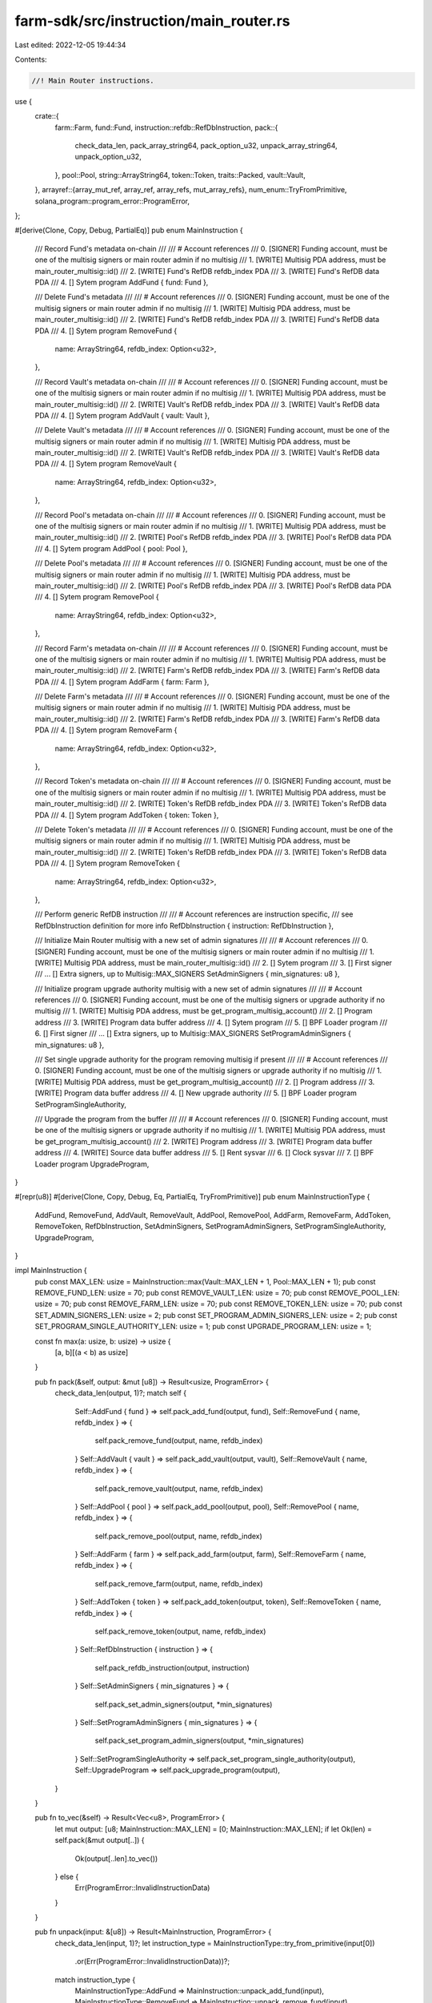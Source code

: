 farm-sdk/src/instruction/main_router.rs
=======================================

Last edited: 2022-12-05 19:44:34

Contents:

.. code-block:: rs

    //! Main Router instructions.

use {
    crate::{
        farm::Farm,
        fund::Fund,
        instruction::refdb::RefDbInstruction,
        pack::{
            check_data_len, pack_array_string64, pack_option_u32, unpack_array_string64,
            unpack_option_u32,
        },
        pool::Pool,
        string::ArrayString64,
        token::Token,
        traits::Packed,
        vault::Vault,
    },
    arrayref::{array_mut_ref, array_ref, array_refs, mut_array_refs},
    num_enum::TryFromPrimitive,
    solana_program::program_error::ProgramError,
};

#[derive(Clone, Copy, Debug, PartialEq)]
pub enum MainInstruction {
    /// Record Fund's metadata on-chain
    ///
    /// # Account references
    ///   0. [SIGNER] Funding account, must be one of the multisig signers or main router admin if no multisig
    ///   1. [WRITE] Multisig PDA address, must be main_router_multisig::id()
    ///   2. [WRITE] Fund's RefDB refdb_index PDA
    ///   3. [WRITE] Fund's RefDB data PDA
    ///   4. [] Sytem program
    AddFund { fund: Fund },

    /// Delete Fund's metadata
    ///
    /// # Account references
    ///   0. [SIGNER] Funding account, must be one of the multisig signers or main router admin if no multisig
    ///   1. [WRITE] Multisig PDA address, must be main_router_multisig::id()
    ///   2. [WRITE] Fund's RefDB refdb_index PDA
    ///   3. [WRITE] Fund's RefDB data PDA
    ///   4. [] Sytem program
    RemoveFund {
        name: ArrayString64,
        refdb_index: Option<u32>,
    },

    /// Record Vault's metadata on-chain
    ///
    /// # Account references
    ///   0. [SIGNER] Funding account, must be one of the multisig signers or main router admin if no multisig
    ///   1. [WRITE] Multisig PDA address, must be main_router_multisig::id()
    ///   2. [WRITE] Vault's RefDB refdb_index PDA
    ///   3. [WRITE] Vault's RefDB data PDA
    ///   4. [] Sytem program
    AddVault { vault: Vault },

    /// Delete Vault's metadata
    ///
    /// # Account references
    ///   0. [SIGNER] Funding account, must be one of the multisig signers or main router admin if no multisig
    ///   1. [WRITE] Multisig PDA address, must be main_router_multisig::id()
    ///   2. [WRITE] Vault's RefDB refdb_index PDA
    ///   3. [WRITE] Vault's RefDB data PDA
    ///   4. [] Sytem program
    RemoveVault {
        name: ArrayString64,
        refdb_index: Option<u32>,
    },

    /// Record Pool's metadata on-chain
    ///
    /// # Account references
    ///   0. [SIGNER] Funding account, must be one of the multisig signers or main router admin if no multisig
    ///   1. [WRITE] Multisig PDA address, must be main_router_multisig::id()
    ///   2. [WRITE] Pool's RefDB refdb_index PDA
    ///   3. [WRITE] Pool's RefDB data PDA
    ///   4. [] Sytem program
    AddPool { pool: Pool },

    /// Delete Pool's metadata
    ///
    /// # Account references
    ///   0. [SIGNER] Funding account, must be one of the multisig signers or main router admin if no multisig
    ///   1. [WRITE] Multisig PDA address, must be main_router_multisig::id()
    ///   2. [WRITE] Pool's RefDB refdb_index PDA
    ///   3. [WRITE] Pool's RefDB data PDA
    ///   4. [] Sytem program
    RemovePool {
        name: ArrayString64,
        refdb_index: Option<u32>,
    },

    /// Record Farm's metadata on-chain
    ///
    /// # Account references
    ///   0. [SIGNER] Funding account, must be one of the multisig signers or main router admin if no multisig
    ///   1. [WRITE] Multisig PDA address, must be main_router_multisig::id()
    ///   2. [WRITE] Farm's RefDB refdb_index PDA
    ///   3. [WRITE] Farm's RefDB data PDA
    ///   4. [] Sytem program
    AddFarm { farm: Farm },

    /// Delete Farm's metadata
    ///
    /// # Account references
    ///   0. [SIGNER] Funding account, must be one of the multisig signers or main router admin if no multisig
    ///   1. [WRITE] Multisig PDA address, must be main_router_multisig::id()
    ///   2. [WRITE] Farm's RefDB refdb_index PDA
    ///   3. [WRITE] Farm's RefDB data PDA
    ///   4. [] Sytem program
    RemoveFarm {
        name: ArrayString64,
        refdb_index: Option<u32>,
    },

    /// Record Token's metadata on-chain
    ///
    /// # Account references
    ///   0. [SIGNER] Funding account, must be one of the multisig signers or main router admin if no multisig
    ///   1. [WRITE] Multisig PDA address, must be main_router_multisig::id()
    ///   2. [WRITE] Token's RefDB refdb_index PDA
    ///   3. [WRITE] Token's RefDB data PDA
    ///   4. [] Sytem program
    AddToken { token: Token },

    /// Delete Token's metadata
    ///
    /// # Account references
    ///   0. [SIGNER] Funding account, must be one of the multisig signers or main router admin if no multisig
    ///   1. [WRITE] Multisig PDA address, must be main_router_multisig::id()
    ///   2. [WRITE] Token's RefDB refdb_index PDA
    ///   3. [WRITE] Token's RefDB data PDA
    ///   4. [] Sytem program
    RemoveToken {
        name: ArrayString64,
        refdb_index: Option<u32>,
    },

    /// Perform generic RefDB instruction
    ///
    /// # Account references are instruction specific,
    ///   see RefDbInstruction definition for more info
    RefDbInstruction { instruction: RefDbInstruction },

    /// Initialize Main Router multisig with a new set of admin signatures
    ///
    /// # Account references
    ///   0. [SIGNER] Funding account, must be one of the multisig signers or main router admin if no multisig
    ///   1. [WRITE] Multisig PDA address, must be main_router_multisig::id()
    ///   2. [] Sytem program
    ///   3. [] First signer
    ///  ... [] Extra signers, up to Multisig::MAX_SIGNERS
    SetAdminSigners { min_signatures: u8 },

    /// Initialize program upgrade authority multisig with a new set of admin signatures
    ///
    /// # Account references
    ///   0. [SIGNER] Funding account, must be one of the multisig signers or upgrade authority if no multisig
    ///   1. [WRITE] Multisig PDA address, must be get_program_multisig_account()
    ///   2. [] Program address
    ///   3. [WRITE] Program data buffer address
    ///   4. [] Sytem program
    ///   5. [] BPF Loader program
    ///   6. [] First signer
    ///  ... [] Extra signers, up to Multisig::MAX_SIGNERS
    SetProgramAdminSigners { min_signatures: u8 },

    /// Set single upgrade authority for the program removing multisig if present
    ///
    /// # Account references
    ///   0. [SIGNER] Funding account, must be one of the multisig signers or upgrade authority if no multisig
    ///   1. [WRITE] Multisig PDA address, must be get_program_multisig_account()
    ///   2. [] Program address
    ///   3. [WRITE] Program data buffer address
    ///   4. [] New upgrade authority
    ///   5. [] BPF Loader program
    SetProgramSingleAuthority,

    /// Upgrade the program from the buffer
    ///
    /// # Account references
    ///   0. [SIGNER] Funding account, must be one of the multisig signers or upgrade authority if no multisig
    ///   1. [WRITE] Multisig PDA address, must be get_program_multisig_account()
    ///   2. [WRITE] Program address
    ///   3. [WRITE] Program data buffer address
    ///   4. [WRITE] Source data buffer address
    ///   5. [] Rent sysvar
    ///   6. [] Clock sysvar
    ///   7. [] BPF Loader program
    UpgradeProgram,
}

#[repr(u8)]
#[derive(Clone, Copy, Debug, Eq, PartialEq, TryFromPrimitive)]
pub enum MainInstructionType {
    AddFund,
    RemoveFund,
    AddVault,
    RemoveVault,
    AddPool,
    RemovePool,
    AddFarm,
    RemoveFarm,
    AddToken,
    RemoveToken,
    RefDbInstruction,
    SetAdminSigners,
    SetProgramAdminSigners,
    SetProgramSingleAuthority,
    UpgradeProgram,
}

impl MainInstruction {
    pub const MAX_LEN: usize = MainInstruction::max(Vault::MAX_LEN + 1, Pool::MAX_LEN + 1);
    pub const REMOVE_FUND_LEN: usize = 70;
    pub const REMOVE_VAULT_LEN: usize = 70;
    pub const REMOVE_POOL_LEN: usize = 70;
    pub const REMOVE_FARM_LEN: usize = 70;
    pub const REMOVE_TOKEN_LEN: usize = 70;
    pub const SET_ADMIN_SIGNERS_LEN: usize = 2;
    pub const SET_PROGRAM_ADMIN_SIGNERS_LEN: usize = 2;
    pub const SET_PROGRAM_SINGLE_AUTHORITY_LEN: usize = 1;
    pub const UPGRADE_PROGRAM_LEN: usize = 1;

    const fn max(a: usize, b: usize) -> usize {
        [a, b][(a < b) as usize]
    }

    pub fn pack(&self, output: &mut [u8]) -> Result<usize, ProgramError> {
        check_data_len(output, 1)?;
        match self {
            Self::AddFund { fund } => self.pack_add_fund(output, fund),
            Self::RemoveFund { name, refdb_index } => {
                self.pack_remove_fund(output, name, refdb_index)
            }
            Self::AddVault { vault } => self.pack_add_vault(output, vault),
            Self::RemoveVault { name, refdb_index } => {
                self.pack_remove_vault(output, name, refdb_index)
            }
            Self::AddPool { pool } => self.pack_add_pool(output, pool),
            Self::RemovePool { name, refdb_index } => {
                self.pack_remove_pool(output, name, refdb_index)
            }
            Self::AddFarm { farm } => self.pack_add_farm(output, farm),
            Self::RemoveFarm { name, refdb_index } => {
                self.pack_remove_farm(output, name, refdb_index)
            }
            Self::AddToken { token } => self.pack_add_token(output, token),
            Self::RemoveToken { name, refdb_index } => {
                self.pack_remove_token(output, name, refdb_index)
            }
            Self::RefDbInstruction { instruction } => {
                self.pack_refdb_instruction(output, instruction)
            }
            Self::SetAdminSigners { min_signatures } => {
                self.pack_set_admin_signers(output, *min_signatures)
            }
            Self::SetProgramAdminSigners { min_signatures } => {
                self.pack_set_program_admin_signers(output, *min_signatures)
            }
            Self::SetProgramSingleAuthority => self.pack_set_program_single_authority(output),
            Self::UpgradeProgram => self.pack_upgrade_program(output),
        }
    }

    pub fn to_vec(&self) -> Result<Vec<u8>, ProgramError> {
        let mut output: [u8; MainInstruction::MAX_LEN] = [0; MainInstruction::MAX_LEN];
        if let Ok(len) = self.pack(&mut output[..]) {
            Ok(output[..len].to_vec())
        } else {
            Err(ProgramError::InvalidInstructionData)
        }
    }

    pub fn unpack(input: &[u8]) -> Result<MainInstruction, ProgramError> {
        check_data_len(input, 1)?;
        let instruction_type = MainInstructionType::try_from_primitive(input[0])
            .or(Err(ProgramError::InvalidInstructionData))?;
        match instruction_type {
            MainInstructionType::AddFund => MainInstruction::unpack_add_fund(input),
            MainInstructionType::RemoveFund => MainInstruction::unpack_remove_fund(input),
            MainInstructionType::AddVault => MainInstruction::unpack_add_vault(input),
            MainInstructionType::RemoveVault => MainInstruction::unpack_remove_vault(input),
            MainInstructionType::AddPool => MainInstruction::unpack_add_pool(input),
            MainInstructionType::RemovePool => MainInstruction::unpack_remove_pool(input),
            MainInstructionType::AddFarm => MainInstruction::unpack_add_farm(input),
            MainInstructionType::RemoveFarm => MainInstruction::unpack_remove_farm(input),
            MainInstructionType::AddToken => MainInstruction::unpack_add_token(input),
            MainInstructionType::RemoveToken => MainInstruction::unpack_remove_token(input),
            MainInstructionType::RefDbInstruction => {
                MainInstruction::unpack_refdb_instruction(input)
            }
            MainInstructionType::SetAdminSigners => {
                MainInstruction::unpack_set_admin_signers(input)
            }
            MainInstructionType::SetProgramAdminSigners => {
                MainInstruction::unpack_set_program_admin_signers(input)
            }
            MainInstructionType::SetProgramSingleAuthority => {
                MainInstruction::unpack_set_program_single_authority(input)
            }
            MainInstructionType::UpgradeProgram => MainInstruction::unpack_upgrade_program(input),
        }
    }

    fn pack_add_fund(&self, output: &mut [u8], fund: &Fund) -> Result<usize, ProgramError> {
        let packed = fund.pack(&mut output[1..])?;
        let instruction_type_out = array_mut_ref![output, 0, 1];
        instruction_type_out[0] = MainInstructionType::AddFund as u8;

        Ok(packed + 1)
    }

    fn pack_remove_fund(
        &self,
        output: &mut [u8],
        name: &ArrayString64,
        refdb_index: &Option<u32>,
    ) -> Result<usize, ProgramError> {
        check_data_len(output, MainInstruction::REMOVE_FUND_LEN)?;

        let output = array_mut_ref![output, 0, MainInstruction::REMOVE_FUND_LEN];
        let (instruction_type_out, name_out, refdb_index_out) = mut_array_refs![output, 1, 64, 5];

        instruction_type_out[0] = MainInstructionType::RemoveFund as u8;
        pack_array_string64(name, name_out);
        pack_option_u32(*refdb_index, refdb_index_out);

        Ok(MainInstruction::REMOVE_FUND_LEN)
    }

    fn pack_add_vault(&self, output: &mut [u8], vault: &Vault) -> Result<usize, ProgramError> {
        let packed = vault.pack(&mut output[1..])?;
        let instruction_type_out = array_mut_ref![output, 0, 1];
        instruction_type_out[0] = MainInstructionType::AddVault as u8;

        Ok(packed + 1)
    }

    fn pack_remove_vault(
        &self,
        output: &mut [u8],
        name: &ArrayString64,
        refdb_index: &Option<u32>,
    ) -> Result<usize, ProgramError> {
        check_data_len(output, MainInstruction::REMOVE_VAULT_LEN)?;

        let output = array_mut_ref![output, 0, MainInstruction::REMOVE_VAULT_LEN];
        let (instruction_type_out, name_out, refdb_index_out) = mut_array_refs![output, 1, 64, 5];

        instruction_type_out[0] = MainInstructionType::RemoveVault as u8;
        pack_array_string64(name, name_out);
        pack_option_u32(*refdb_index, refdb_index_out);

        Ok(MainInstruction::REMOVE_VAULT_LEN)
    }

    fn pack_add_pool(&self, output: &mut [u8], pool: &Pool) -> Result<usize, ProgramError> {
        let packed = pool.pack(&mut output[1..])?;
        let instruction_type_out = array_mut_ref![output, 0, 1];
        instruction_type_out[0] = MainInstructionType::AddPool as u8;

        Ok(packed + 1)
    }

    fn pack_remove_pool(
        &self,
        output: &mut [u8],
        name: &ArrayString64,
        refdb_index: &Option<u32>,
    ) -> Result<usize, ProgramError> {
        check_data_len(output, MainInstruction::REMOVE_POOL_LEN)?;

        let output = array_mut_ref![output, 0, MainInstruction::REMOVE_POOL_LEN];
        let (instruction_type_out, name_out, refdb_index_out) = mut_array_refs![output, 1, 64, 5];

        instruction_type_out[0] = MainInstructionType::RemovePool as u8;
        pack_array_string64(name, name_out);
        pack_option_u32(*refdb_index, refdb_index_out);

        Ok(MainInstruction::REMOVE_POOL_LEN)
    }

    fn pack_add_farm(&self, output: &mut [u8], farm: &Farm) -> Result<usize, ProgramError> {
        let packed = farm.pack(&mut output[1..])?;
        let instruction_type_out = array_mut_ref![output, 0, 1];
        instruction_type_out[0] = MainInstructionType::AddFarm as u8;

        Ok(packed + 1)
    }

    fn pack_remove_farm(
        &self,
        output: &mut [u8],
        name: &ArrayString64,
        refdb_index: &Option<u32>,
    ) -> Result<usize, ProgramError> {
        check_data_len(output, MainInstruction::REMOVE_FARM_LEN)?;

        let output = array_mut_ref![output, 0, MainInstruction::REMOVE_FARM_LEN];
        let (instruction_type_out, name_out, refdb_index_out) = mut_array_refs![output, 1, 64, 5];

        instruction_type_out[0] = MainInstructionType::RemoveFarm as u8;
        pack_array_string64(name, name_out);
        pack_option_u32(*refdb_index, refdb_index_out);

        Ok(MainInstruction::REMOVE_FARM_LEN)
    }

    fn pack_add_token(&self, output: &mut [u8], token: &Token) -> Result<usize, ProgramError> {
        let packed = token.pack(&mut output[1..])?;
        let instruction_type_out = array_mut_ref![output, 0, 1];
        instruction_type_out[0] = MainInstructionType::AddToken as u8;

        Ok(packed + 1)
    }

    fn pack_remove_token(
        &self,
        output: &mut [u8],
        name: &ArrayString64,
        refdb_index: &Option<u32>,
    ) -> Result<usize, ProgramError> {
        check_data_len(output, MainInstruction::REMOVE_TOKEN_LEN)?;

        let output = array_mut_ref![output, 0, MainInstruction::REMOVE_TOKEN_LEN];
        let (instruction_type_out, name_out, refdb_index_out) = mut_array_refs![output, 1, 64, 5];

        instruction_type_out[0] = MainInstructionType::RemoveToken as u8;
        pack_array_string64(name, name_out);
        pack_option_u32(*refdb_index, refdb_index_out);

        Ok(MainInstruction::REMOVE_TOKEN_LEN)
    }

    fn pack_refdb_instruction(
        &self,
        output: &mut [u8],
        instruction: &RefDbInstruction,
    ) -> Result<usize, ProgramError> {
        let packed = instruction.pack(&mut output[1..])?;
        let instruction_type_out = array_mut_ref![output, 0, 1];
        instruction_type_out[0] = MainInstructionType::RefDbInstruction as u8;

        Ok(packed + 1)
    }

    fn pack_set_admin_signers(
        &self,
        output: &mut [u8],
        min_signatures: u8,
    ) -> Result<usize, ProgramError> {
        check_data_len(output, MainInstruction::SET_ADMIN_SIGNERS_LEN)?;

        let output = array_mut_ref![output, 0, MainInstruction::SET_ADMIN_SIGNERS_LEN];
        let (instruction_type_out, min_signatures_out) = mut_array_refs![output, 1, 1];

        instruction_type_out[0] = MainInstructionType::SetAdminSigners as u8;
        min_signatures_out[0] = min_signatures;

        Ok(MainInstruction::SET_ADMIN_SIGNERS_LEN)
    }

    fn pack_set_program_admin_signers(
        &self,
        output: &mut [u8],
        min_signatures: u8,
    ) -> Result<usize, ProgramError> {
        check_data_len(output, MainInstruction::SET_PROGRAM_ADMIN_SIGNERS_LEN)?;

        let output = array_mut_ref![output, 0, MainInstruction::SET_PROGRAM_ADMIN_SIGNERS_LEN];
        let (instruction_type_out, min_signatures_out) = mut_array_refs![output, 1, 1];

        instruction_type_out[0] = MainInstructionType::SetProgramAdminSigners as u8;
        min_signatures_out[0] = min_signatures;

        Ok(MainInstruction::SET_PROGRAM_ADMIN_SIGNERS_LEN)
    }

    fn pack_set_program_single_authority(&self, output: &mut [u8]) -> Result<usize, ProgramError> {
        check_data_len(output, MainInstruction::SET_PROGRAM_SINGLE_AUTHORITY_LEN)?;
        output[0] = MainInstructionType::SetProgramSingleAuthority as u8;

        Ok(MainInstruction::SET_PROGRAM_SINGLE_AUTHORITY_LEN)
    }

    fn pack_upgrade_program(&self, output: &mut [u8]) -> Result<usize, ProgramError> {
        check_data_len(output, MainInstruction::UPGRADE_PROGRAM_LEN)?;
        output[0] = MainInstructionType::UpgradeProgram as u8;

        Ok(MainInstruction::UPGRADE_PROGRAM_LEN)
    }

    fn unpack_add_fund(input: &[u8]) -> Result<MainInstruction, ProgramError> {
        let fund = Fund::unpack(&input[1..])?;
        Ok(Self::AddFund { fund })
    }

    fn unpack_remove_fund(input: &[u8]) -> Result<MainInstruction, ProgramError> {
        check_data_len(input, MainInstruction::REMOVE_FUND_LEN)?;

        let input = array_ref![input, 1, MainInstruction::REMOVE_FUND_LEN - 1];
        #[allow(clippy::ptr_offset_with_cast)]
        let (name, refdb_index) = array_refs![input, 64, 5];

        Ok(Self::RemoveFund {
            name: unpack_array_string64(name)?,
            refdb_index: unpack_option_u32(refdb_index)?,
        })
    }

    fn unpack_add_vault(input: &[u8]) -> Result<MainInstruction, ProgramError> {
        let vault = Vault::unpack(&input[1..])?;
        Ok(Self::AddVault { vault })
    }

    fn unpack_remove_vault(input: &[u8]) -> Result<MainInstruction, ProgramError> {
        check_data_len(input, MainInstruction::REMOVE_VAULT_LEN)?;

        let input = array_ref![input, 1, MainInstruction::REMOVE_VAULT_LEN - 1];
        #[allow(clippy::ptr_offset_with_cast)]
        let (name, refdb_index) = array_refs![input, 64, 5];

        Ok(Self::RemoveVault {
            name: unpack_array_string64(name)?,
            refdb_index: unpack_option_u32(refdb_index)?,
        })
    }

    fn unpack_add_pool(input: &[u8]) -> Result<MainInstruction, ProgramError> {
        let pool = Pool::unpack(&input[1..])?;
        Ok(Self::AddPool { pool })
    }

    fn unpack_remove_pool(input: &[u8]) -> Result<MainInstruction, ProgramError> {
        check_data_len(input, MainInstruction::REMOVE_POOL_LEN)?;

        let input = array_ref![input, 1, MainInstruction::REMOVE_POOL_LEN - 1];
        #[allow(clippy::ptr_offset_with_cast)]
        let (name, refdb_index) = array_refs![input, 64, 5];

        Ok(Self::RemovePool {
            name: unpack_array_string64(name)?,
            refdb_index: unpack_option_u32(refdb_index)?,
        })
    }

    fn unpack_add_farm(input: &[u8]) -> Result<MainInstruction, ProgramError> {
        let farm = Farm::unpack(&input[1..])?;
        Ok(Self::AddFarm { farm })
    }

    fn unpack_remove_farm(input: &[u8]) -> Result<MainInstruction, ProgramError> {
        check_data_len(input, MainInstruction::REMOVE_FARM_LEN)?;

        let input = array_ref![input, 1, MainInstruction::REMOVE_FARM_LEN - 1];
        #[allow(clippy::ptr_offset_with_cast)]
        let (name, refdb_index) = array_refs![input, 64, 5];

        Ok(Self::RemoveFarm {
            name: unpack_array_string64(name)?,
            refdb_index: unpack_option_u32(refdb_index)?,
        })
    }

    fn unpack_add_token(input: &[u8]) -> Result<MainInstruction, ProgramError> {
        let token = Token::unpack(&input[1..])?;
        Ok(Self::AddToken { token })
    }

    fn unpack_remove_token(input: &[u8]) -> Result<MainInstruction, ProgramError> {
        check_data_len(input, MainInstruction::REMOVE_TOKEN_LEN)?;

        let input = array_ref![input, 1, MainInstruction::REMOVE_TOKEN_LEN - 1];
        #[allow(clippy::ptr_offset_with_cast)]
        let (name, refdb_index) = array_refs![input, 64, 5];

        Ok(Self::RemoveToken {
            name: unpack_array_string64(name)?,
            refdb_index: unpack_option_u32(refdb_index)?,
        })
    }

    fn unpack_refdb_instruction(input: &[u8]) -> Result<MainInstruction, ProgramError> {
        let instruction = RefDbInstruction::unpack(&input[1..])?;
        Ok(Self::RefDbInstruction { instruction })
    }

    fn unpack_set_admin_signers(input: &[u8]) -> Result<MainInstruction, ProgramError> {
        check_data_len(input, MainInstruction::SET_ADMIN_SIGNERS_LEN)?;

        let input = array_ref![input, 1, MainInstruction::SET_ADMIN_SIGNERS_LEN - 1];

        Ok(Self::SetAdminSigners {
            min_signatures: input[0],
        })
    }

    fn unpack_set_program_admin_signers(input: &[u8]) -> Result<MainInstruction, ProgramError> {
        check_data_len(input, MainInstruction::SET_PROGRAM_ADMIN_SIGNERS_LEN)?;

        let input = array_ref![input, 1, MainInstruction::SET_PROGRAM_ADMIN_SIGNERS_LEN - 1];

        Ok(Self::SetProgramAdminSigners {
            min_signatures: input[0],
        })
    }

    fn unpack_set_program_single_authority(_input: &[u8]) -> Result<MainInstruction, ProgramError> {
        Ok(Self::SetProgramSingleAuthority)
    }

    fn unpack_upgrade_program(_input: &[u8]) -> Result<MainInstruction, ProgramError> {
        Ok(Self::UpgradeProgram)
    }
}

impl std::fmt::Display for MainInstructionType {
    fn fmt(&self, f: &mut std::fmt::Formatter<'_>) -> std::fmt::Result {
        match *self {
            MainInstructionType::AddFund => write!(f, "AddFund"),
            MainInstructionType::RemoveFund => write!(f, "RemoveFund"),
            MainInstructionType::AddVault => write!(f, "AddVault"),
            MainInstructionType::RemoveVault => write!(f, "RemoveVault"),
            MainInstructionType::AddPool => write!(f, "AddPool"),
            MainInstructionType::RemovePool => write!(f, "RemovePool"),
            MainInstructionType::AddFarm => write!(f, "AddFarm"),
            MainInstructionType::RemoveFarm => write!(f, "RemoveFarm"),
            MainInstructionType::AddToken => write!(f, "AddToken"),
            MainInstructionType::RemoveToken => write!(f, "RemoveToken"),
            MainInstructionType::RefDbInstruction => write!(f, "RefDbInstruction"),
            MainInstructionType::SetAdminSigners => write!(f, "SetAdminSigners"),
            MainInstructionType::SetProgramAdminSigners => write!(f, "SetProgramAdminSigners"),
            MainInstructionType::SetProgramSingleAuthority => {
                write!(f, "SetProgramSingleAuthority")
            }
            MainInstructionType::UpgradeProgram => write!(f, "UpgradeProgram"),
        }
    }
}

#[cfg(test)]
mod tests {
    use super::*;
    use crate::pool::{PoolRoute, PoolType};
    use crate::string::ArrayString64;
    use solana_program::pubkey::Pubkey;

    #[test]
    fn test_vec_serialization() {
        let ri1 = MainInstruction::AddPool {
            pool: Pool {
                name: ArrayString64::from_utf8("test").unwrap(),
                version: 2,
                pool_type: PoolType::Amm,
                official: true,
                refdb_index: Some(1),
                refdb_counter: 2,
                token_a_ref: Some(Pubkey::new_unique()),
                token_b_ref: Some(Pubkey::new_unique()),
                lp_token_ref: Some(Pubkey::new_unique()),
                token_a_account: None,
                token_b_account: None,
                router_program_id: Pubkey::new_unique(),
                pool_program_id: Pubkey::new_unique(),
                route: PoolRoute::Raydium {
                    amm_id: Pubkey::new_unique(),
                    amm_authority: Pubkey::new_unique(),
                    amm_open_orders: Pubkey::new_unique(),
                    amm_target: Pubkey::new_unique(),
                    pool_withdraw_queue: Pubkey::new_unique(),
                    pool_temp_lp_token_account: Pubkey::new_unique(),
                    serum_program_id: Pubkey::new_unique(),
                    serum_market: Pubkey::new_unique(),
                    serum_coin_vault_account: Pubkey::new_unique(),
                    serum_pc_vault_account: Pubkey::new_unique(),
                    serum_vault_signer: Pubkey::new_unique(),
                    serum_bids: Some(Pubkey::new_unique()),
                    serum_asks: Some(Pubkey::new_unique()),
                    serum_event_queue: Some(Pubkey::new_unique()),
                },
            },
        };

        let vec = ri1.to_vec().unwrap();

        let ri2 = MainInstruction::unpack(&vec[..]).unwrap();

        assert_eq!(ri1, ri2);
    }
}


